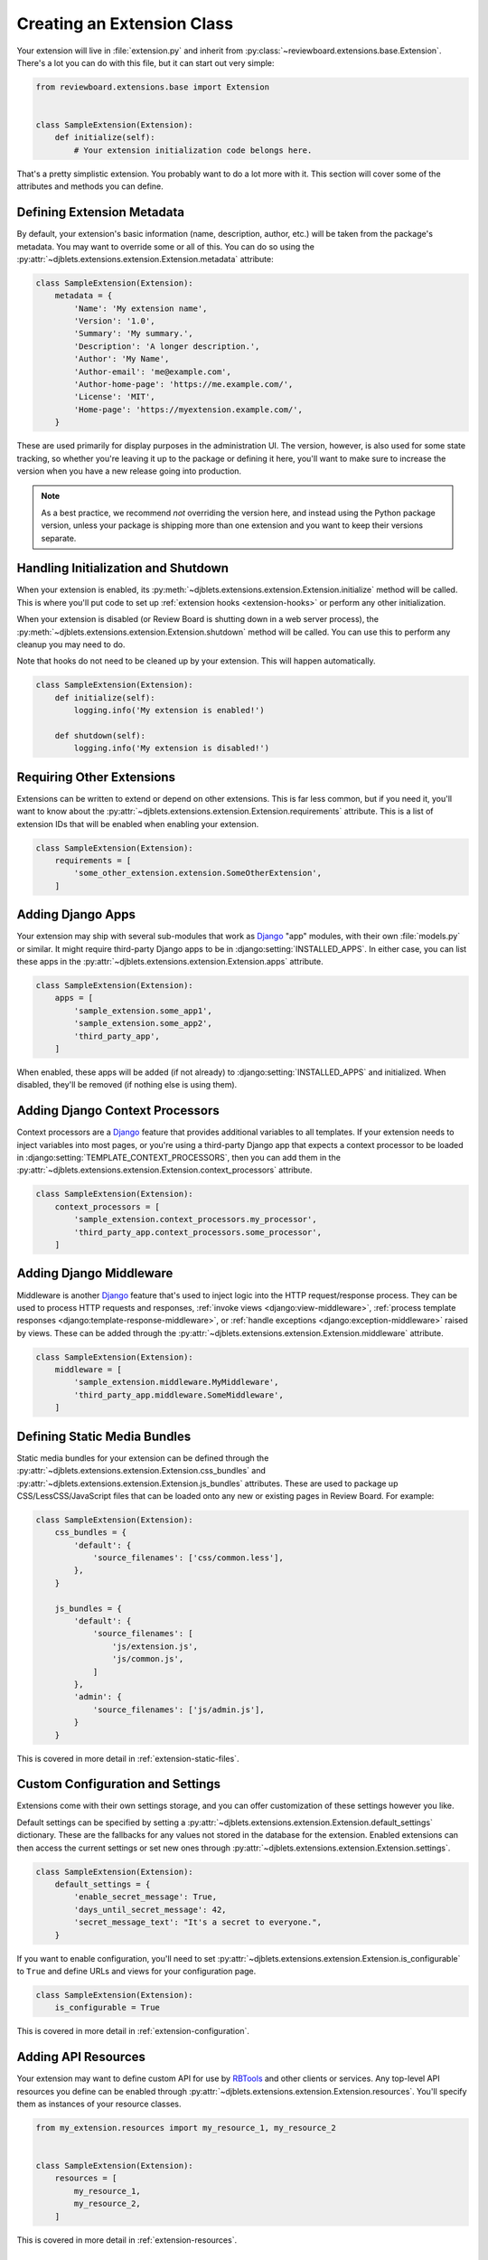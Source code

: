.. _extension-class:

===========================
Creating an Extension Class
===========================

Your extension will live in :file:`extension.py` and inherit from
:py:class:`~reviewboard.extensions.base.Extension`. There's a lot you can do
with this file, but it can start out very simple:

.. code-block:: python

   from reviewboard.extensions.base import Extension


   class SampleExtension(Extension):
       def initialize(self):
           # Your extension initialization code belongs here.


That's a pretty simplistic extension. You probably want to do a lot more with
it. This section will cover some of the attributes and methods you can define.


.. _extension-metadata:

Defining Extension Metadata
===========================

By default, your extension's basic information (name, description, author,
etc.) will be taken from the package's metadata. You may want to override some
or all of this. You can do so using the
:py:attr:`~djblets.extensions.extension.Extension.metadata` attribute:

.. code-block:: python

   class SampleExtension(Extension):
       metadata = {
           'Name': 'My extension name',
           'Version': '1.0',
           'Summary': 'My summary.',
           'Description': 'A longer description.',
           'Author': 'My Name',
           'Author-email': 'me@example.com',
           'Author-home-page': 'https://me.example.com/',
           'License': 'MIT',
           'Home-page': 'https://myextension.example.com/',
       }

These are used primarily for display purposes in the administration UI. The
version, however, is also used for some state tracking, so whether you're
leaving it up to the package or defining it here, you'll want to make sure to
increase the version when you have a new release going into production.

.. note::

   As a best practice, we recommend *not* overriding the version here, and
   instead using the Python package version, unless your package is shipping
   more than one extension and you want to keep their versions separate.


Handling Initialization and Shutdown
====================================

When your extension is enabled, its
:py:meth:`~djblets.extensions.extension.Extension.initialize` method will be
called. This is where you'll put code to set up :ref:`extension hooks
<extension-hooks>` or perform any other initialization.

When your extension is disabled (or Review Board is shutting down in a web
server process), the
:py:meth:`~djblets.extensions.extension.Extension.shutdown` method will be
called.  You can use this to perform any cleanup you may need to do.

Note that hooks do not need to be cleaned up by your extension. This will
happen automatically.

.. code-block:: python

   class SampleExtension(Extension):
       def initialize(self):
           logging.info('My extension is enabled!')

       def shutdown(self):
           logging.info('My extension is disabled!')


Requiring Other Extensions
==========================

Extensions can be written to extend or depend on other extensions. This is far
less common, but if you need it, you'll want to know about the
:py:attr:`~djblets.extensions.extension.Extension.requirements` attribute.
This is a list of extension IDs that will be enabled when enabling your
extension.

.. code-block:: python

   class SampleExtension(Extension):
       requirements = [
           'some_other_extension.extension.SomeOtherExtension',
       ]


Adding Django Apps
==================

Your extension may ship with several sub-modules that work as Django_ "app"
modules, with their own :file:`models.py` or similar. It might require
third-party Django apps to be in :django:setting:`INSTALLED_APPS`. In either
case, you can list these apps in the
:py:attr:`~djblets.extensions.extension.Extension.apps` attribute.

.. code-block:: python

   class SampleExtension(Extension):
       apps = [
           'sample_extension.some_app1',
           'sample_extension.some_app2',
           'third_party_app',
       ]

When enabled, these apps will be added (if not already) to
:django:setting:`INSTALLED_APPS` and initialized. When disabled, they'll be
removed (if nothing else is using them).


.. _Django: https://www.djangoproject.com/


Adding Django Context Processors
================================

Context processors are a Django_ feature that provides additional variables to
all templates. If your extension needs to inject variables into most pages, or
you're using a third-party Django app that expects a context processor to be
loaded in :django:setting:`TEMPLATE_CONTEXT_PROCESSORS`, then you can add them
in the :py:attr:`~djblets.extensions.extension.Extension.context_processors`
attribute.

.. code-block:: python

   class SampleExtension(Extension):
       context_processors = [
           'sample_extension.context_processors.my_processor',
           'third_party_app.context_processors.some_processor',
       ]


Adding Django Middleware
========================

Middleware is another Django_ feature that's used to inject logic into the
HTTP request/response process. They can be used to
process HTTP requests and responses,
:ref:`invoke views <django:view-middleware>`,
:ref:`process template responses <django:template-response-middleware>`, or
:ref:`handle exceptions <django:exception-middleware>` raised by views. These
can be added through the
:py:attr:`~djblets.extensions.extension.Extension.middleware` attribute.

.. code-block:: python

   class SampleExtension(Extension):
       middleware = [
           'sample_extension.middleware.MyMiddleware',
           'third_party_app.middleware.SomeMiddleware',
       ]


Defining Static Media Bundles
=============================

Static media bundles for your extension can be defined through the
:py:attr:`~djblets.extensions.extension.Extension.css_bundles` and
:py:attr:`~djblets.extensions.extension.Extension.js_bundles` attributes. These
are used to package up CSS/LessCSS/JavaScript files that can be loaded onto
any new or existing pages in Review Board. For example:

.. code-block:: python

    class SampleExtension(Extension):
        css_bundles = {
            'default': {
                'source_filenames': ['css/common.less'],
            },
        }

        js_bundles = {
            'default': {
                'source_filenames': [
                    'js/extension.js',
                    'js/common.js',
                ]
            },
            'admin': {
                'source_filenames': ['js/admin.js'],
            }
        }

This is covered in more detail in :ref:`extension-static-files`.


Custom Configuration and Settings
=================================

Extensions come with their own settings storage, and you can offer
customization of these settings however you like.

Default settings can be specified by setting a
:py:attr:`~djblets.extensions.extension.Extension.default_settings`
dictionary.  These are the fallbacks for any values not stored in the database
for the extension. Enabled extensions can then access the current settings or
set new ones through
:py:attr:`~djblets.extensions.extension.Extension.settings`.

.. code-block:: python

    class SampleExtension(Extension):
        default_settings = {
            'enable_secret_message': True,
            'days_until_secret_message': 42,
            'secret_message_text': "It's a secret to everyone.",
        }

If you want to enable configuration, you'll need to set
:py:attr:`~djblets.extensions.extension.Extension.is_configurable` to ``True``
and define URLs and views for your configuration page.

.. code-block:: python

    class SampleExtension(Extension):
        is_configurable = True

This is covered in more detail in :ref:`extension-configuration`.


Adding API Resources
====================

Your extension may want to define custom API for use by RBTools_ and other
clients or services. Any top-level API resources you define can be enabled
through :py:attr:`~djblets.extensions.extension.Extension.resources`. You'll
specify them as instances of your resource classes.

.. code-block:: python

    from my_extension.resources import my_resource_1, my_resource_2


    class SampleExtension(Extension):
        resources = [
            my_resource_1,
            my_resource_2,
        ]

This is covered in more detail in :ref:`extension-resources`.


.. _RBTools: https://www.reviewboard.org/downloads/rbtools/


Adding JavaScript Extensions
============================

Review Board extensions can contain a JavaScript extension counterpart, which
can interact with the UI dynamically. These are added by subclassing
:py:class:`~reviewboard.extensions.base.JSExtension` and listing the classes
in :py:attr:`~djblets.extensions.extension.Extension.js_extensions`.

.. code-block:: python

    class SampleJSExtension(JSExtension):
        ...


    class SampleExtension(Extension):
        js_extensions = [SampleJSExtension]

This is covered in more detail in :ref:`js-extensions`.


Enabling an Administrator Site
==============================

If you're defining custom database models, you may want to allow users to
create or modify entries for these models. You can do this by enabling a
database administrator site for your extension by setting
:py:attr:`~djblets.extensions.extension.Extension.has_admin_site` to ``True``.

.. code-block:: python

    class SampleExtension(Extension):
        has_admin_site = True

When the extension is enabled, a :guilabel:`Database` will be shown along with
the extension's information. This will be a miniature version of Review
Board's normal database viewer.

This is covered in more detail in :ref:`extension-admin-site`.


.. _extension-read-only-mode:

Supporting Read-Only Mode
=========================

Review Board can be put into read-only mode by the site administrator, which
disables API requests to the server and hides associated front-end features.
If you would like your extension to be compliant or have specific behavior in
read-only mode, :py:meth:`~reviewboard.admin.read_only.is_site_read_only_for`
can be called with a :py:class:`User <django.contrib.auth.models.User>` to
check if the User should be affected by the read-only mode.

.. code-block:: python

   from reviewboard.admin.read_only import is_site_read_only_for
       ...


   if is_site_read_only_for(user):
       # Put code to run when in read-only mode here.
